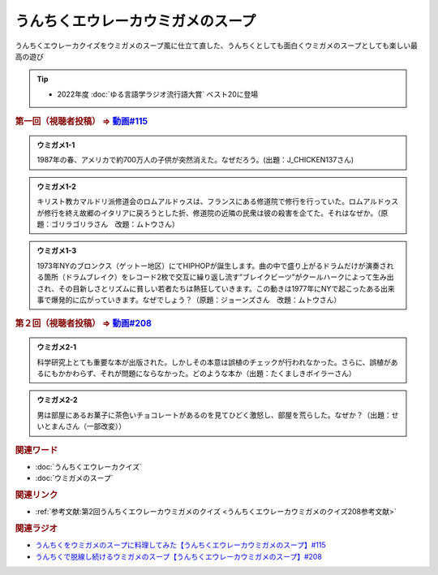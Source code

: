 うんちくエウレーカウミガメのスープ
==========================================
.. glossary::
    うんちくエウレーカウミガメのスープ : う

うんちくエウレーカクイズをウミガメのスープ風に仕立て直した、うんちくとしても面白くウミガメのスープとしても楽しい最高の遊び

.. tip:: 
  * 2022年度 :doc:`ゆる言語学ラジオ流行語大賞` ベスト20に登場

.. _うんちくエウレーカウミガメのスープ1問題:

.. rubric:: 第一回（視聴者投稿） ⇒ `動画#115 <https://www.youtube.com/watch?v=9kFL26oCKVs>`_ 

.. admonition:: ウミガメ1-1

  1987年の春、アメリカで約700万人の子供が突然消えた。なぜだろう。(出題：J_CHICKEN137さん)

.. admonition:: ウミガメ1-2

  キリスト教カマルドリ派修道会のロムアルドゥスは、フランスにある修道院で修行を行っていた。ロムアルドゥスが修行を終え故郷のイタリアに戻ろうとした折、修道院の近隣の民衆は彼の殺害を企てた。それはなぜか。（原題：ゴリラゴリラさん　改題：ムトウさん）

.. admonition:: ウミガメ1-3

  1973年NYのブロンクス（ゲットー地区）にてHIPHOPが誕生します。曲の中で盛り上がるドラムだけが演奏される箇所（ドラムブレイク）をレコード2枚で交互に繰り返し流す”ブレイクビーツ”がクールハークによって生み出され、その目新しさとリズムに貧しい若者たちは熱狂していきます。この動きは1977年にNYで起こったある出来事で爆発的に広がっていきます。なぜでしょう？（原題：ジョーンズさん　改題：ムトウさん）

.. rubric:: 第２回（視聴者投稿） ⇒ `動画#208 <https://youtu.be/fhEK3dRolvg>`_ 

.. admonition:: ウミガメ2-1

  科学研究上とても重要な本が出版された。しかしその本意は誤植のチェックが行われなかった。さらに、誤植があるにもかかわらず、それが問題にならなかった。どのような本か（出題：たくましきボイラーさん）

.. admonition:: ウミガメ2-2

  男は部屋にあるお菓子に茶色いチョコレートがあるのを見てひどく激怒し、部屋を荒らした。なぜか？（出題：せいとまんさん（一部改変））

.. rubric:: 関連ワード
* :doc:`うんちくエウレーカクイズ` 
* :doc:`ウミガメのスープ` 

.. rubric:: 関連リンク
* :ref:`参考文献:第2回うんちくエウレーカウミガメのクイズ <うんちくエウレーカウミガメのクイズ208参考文献>`

.. rubric:: 関連ラジオ
* `うんちくをウミガメのスープに料理してみた【うんちくエウレーカウミガメのスープ】#115`_
* `うんちくで脱線し続けるウミガメのスープ【うんちくエウレーカウミガメのスープ】#208`_

.. _うんちくをウミガメのスープに料理してみた【うんちくエウレーカウミガメのスープ】#115: https://www.youtube.com/watch?v=9kFL26oCKVs
.. _うんちくで脱線し続けるウミガメのスープ【うんちくエウレーカウミガメのスープ】#208: https://www.youtube.com/watch?v=fhEK3dRolvg

